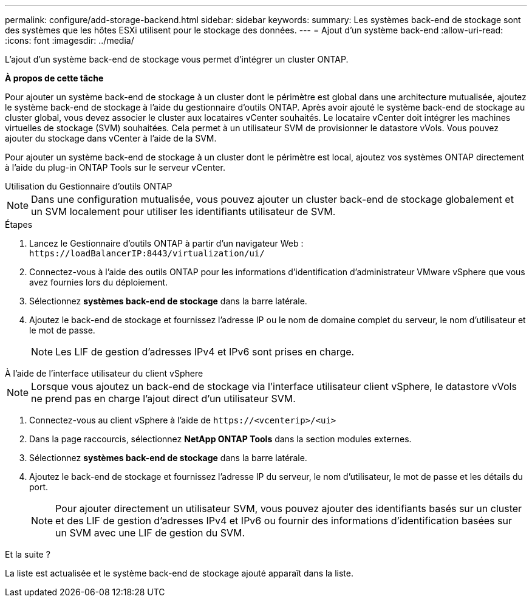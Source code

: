 ---
permalink: configure/add-storage-backend.html 
sidebar: sidebar 
keywords:  
summary: Les systèmes back-end de stockage sont des systèmes que les hôtes ESXi utilisent pour le stockage des données. 
---
= Ajout d'un système back-end
:allow-uri-read: 
:icons: font
:imagesdir: ../media/


[role="lead"]
L'ajout d'un système back-end de stockage vous permet d'intégrer un cluster ONTAP.

*À propos de cette tâche*

Pour ajouter un système back-end de stockage à un cluster dont le périmètre est global dans une architecture mutualisée, ajoutez le système back-end de stockage à l'aide du gestionnaire d'outils ONTAP. Après avoir ajouté le système back-end de stockage au cluster global, vous devez associer le cluster aux locataires vCenter souhaités. Le locataire vCenter doit intégrer les machines virtuelles de stockage (SVM) souhaitées. Cela permet à un utilisateur SVM de provisionner le datastore vVols. Vous pouvez ajouter du stockage dans vCenter à l'aide de la SVM.

Pour ajouter un système back-end de stockage à un cluster dont le périmètre est local, ajoutez vos systèmes ONTAP directement à l'aide du plug-in ONTAP Tools sur le serveur vCenter.

[role="tabbed-block"]
====
.Utilisation du Gestionnaire d'outils ONTAP
--

NOTE: Dans une configuration mutualisée, vous pouvez ajouter un cluster back-end de stockage globalement et un SVM localement pour utiliser les identifiants utilisateur de SVM.

.Étapes
. Lancez le Gestionnaire d'outils ONTAP à partir d'un navigateur Web : `\https://loadBalancerIP:8443/virtualization/ui/`
. Connectez-vous à l'aide des outils ONTAP pour les informations d'identification d'administrateur VMware vSphere que vous avez fournies lors du déploiement.
. Sélectionnez *systèmes back-end de stockage* dans la barre latérale.
. Ajoutez le back-end de stockage et fournissez l'adresse IP ou le nom de domaine complet du serveur, le nom d'utilisateur et le mot de passe.
+

NOTE: Les LIF de gestion d'adresses IPv4 et IPv6 sont prises en charge.



--
.À l'aide de l'interface utilisateur du client vSphere
--

NOTE: Lorsque vous ajoutez un back-end de stockage via l'interface utilisateur client vSphere, le datastore vVols ne prend pas en charge l'ajout direct d'un utilisateur SVM.

. Connectez-vous au client vSphere à l'aide de `\https://<vcenterip>/<ui>`
. Dans la page raccourcis, sélectionnez *NetApp ONTAP Tools* dans la section modules externes.
. Sélectionnez *systèmes back-end de stockage* dans la barre latérale.
. Ajoutez le back-end de stockage et fournissez l'adresse IP du serveur, le nom d'utilisateur, le mot de passe et les détails du port.
+

NOTE: Pour ajouter directement un utilisateur SVM, vous pouvez ajouter des identifiants basés sur un cluster et des LIF de gestion d'adresses IPv4 et IPv6 ou fournir des informations d'identification basées sur un SVM avec une LIF de gestion du SVM.



.Et la suite ?
La liste est actualisée et le système back-end de stockage ajouté apparaît dans la liste.

--
====
